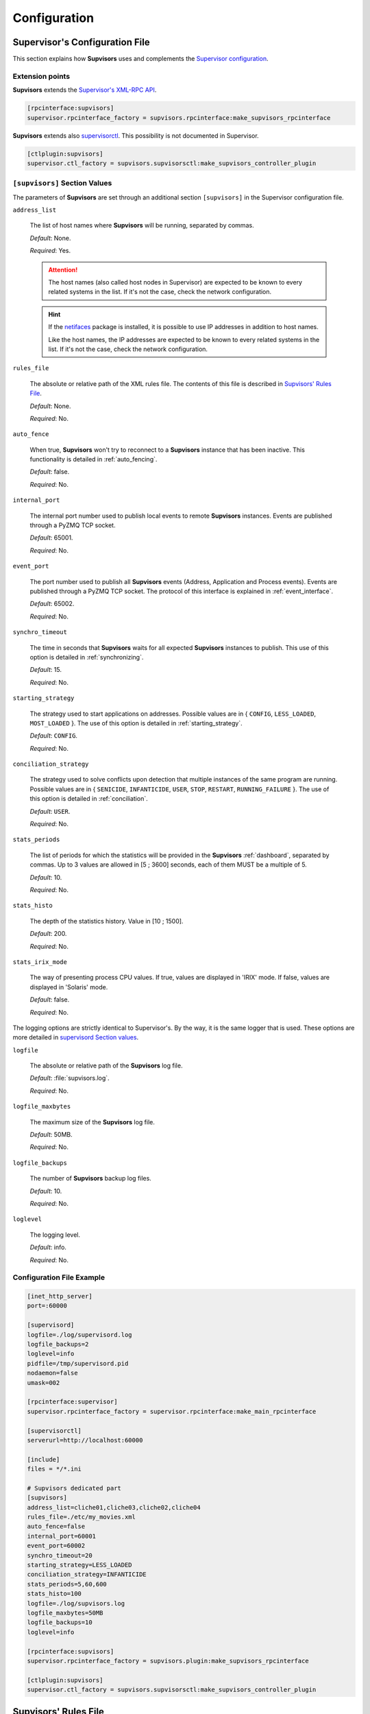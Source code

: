.. _configuration:

Configuration
=============

Supervisor's Configuration File
-------------------------------

This section explains how **Supvisors** uses and complements the
`Supervisor configuration <http://supervisord.org/configuration.html>`_.


Extension points
~~~~~~~~~~~~~~~~

**Supvisors** extends the `Supervisor's XML-RPC API <http://supervisord.org/xmlrpc.html>`_.

.. code-block:: ini

    [rpcinterface:supvisors]
    supervisor.rpcinterface_factory = supvisors.rpcinterface:make_supvisors_rpcinterface

**Supvisors** extends also `supervisorctl <http://supervisord.org/running.html#running-supervisorctl>`_.
This possibility is not documented in Supervisor.

.. code-block:: ini

    [ctlplugin:supvisors]
    supervisor.ctl_factory = supvisors.supvisorsctl:make_supvisors_controller_plugin


.. _supvisors_section:

``[supvisors]`` Section Values
~~~~~~~~~~~~~~~~~~~~~~~~~~~~~~

The parameters of **Supvisors** are set through an additional section ``[supvisors]`` in the Supervisor configuration file.

``address_list``

    The list of host names where **Supvisors** will be running, separated by commas.

    *Default*:  None.

    *Required*:  Yes.

    .. attention::

        The host names (also called host nodes in Supervisor) are expected to be known to every related systems in the list.
        If it's not the case, check the network configuration.

    .. hint::

        If the `netifaces <https://pypi.python.org/pypi/netifaces>`_ package is installed, it is possible to use IP addresses
        in addition to host names.

        Like the host names, the IP addresses are expected to be known to every related systems in the list.
        If it's not the case, check the network configuration.


``rules_file``

    The absolute or relative path of the XML rules file. The contents of this file is described in `Supvisors' Rules File`_.

    *Default*:  None.

    *Required*:  No.

``auto_fence``

    When true, **Supvisors** won't try to reconnect to a **Supvisors** instance that has been inactive.
    This functionality is detailed in :ref:`auto_fencing`.

    *Default*:  false.

    *Required*:  No.

``internal_port``

    The internal port number used to publish local events to remote **Supvisors** instances.
    Events are published through a PyZMQ TCP socket.

    *Default*:  65001.

    *Required*:  No.


``event_port``

    The port number used to publish all **Supvisors** events (Address, Application and Process events).
    Events are published through a PyZMQ TCP socket. The protocol of this interface is explained in :ref:`event_interface`.

    *Default*:  65002.

    *Required*:  No.

``synchro_timeout``

    The time in seconds that **Supvisors** waits for all expected **Supvisors** instances to publish.
    This use of this option is detailed in :ref:`synchronizing`.

    *Default*:  15.

    *Required*:  No.

``starting_strategy``

    The strategy used to start applications on addresses.
    Possible values are in { ``CONFIG``, ``LESS_LOADED``, ``MOST_LOADED`` }.
    The use of this option is detailed in :ref:`starting_strategy`.

    *Default*:  ``CONFIG``.

    *Required*:  No.

``conciliation_strategy``

    The strategy used to solve conflicts upon detection that multiple instances of the same program are running.
    Possible values are in { ``SENICIDE``, ``INFANTICIDE``, ``USER``, ``STOP``, ``RESTART``, ``RUNNING_FAILURE`` }.
    The use of this option is detailed in :ref:`conciliation`.

    *Default*:  ``USER``.

    *Required*:  No.

``stats_periods``

    The list of periods for which the statistics will be provided in the **Supvisors** :ref:`dashboard`, separated by commas.
    Up to 3 values are allowed in [5 ; 3600] seconds, each of them MUST be a multiple of 5.

    *Default*:  10.

    *Required*:  No.

``stats_histo``

    The depth of the statistics history. Value in [10 ; 1500].

    *Default*:  200.

    *Required*:  No.

``stats_irix_mode``

    The way of presenting process CPU values.
    If true, values are displayed in 'IRIX' mode.
    If false, values are displayed in 'Solaris' mode.

    *Default*:  false.

    *Required*:  No.

The logging options are strictly identical to Supervisor's. By the way, it is the same logger that is used.
These options are more detailed in
`supervisord Section values <http://supervisord.org/configuration.html#supervisord-section-values>`_.

``logfile``

    The absolute or relative path of the **Supvisors** log file.

    *Default*:  :file:`supvisors.log`.

    *Required*:  No.

``logfile_maxbytes``

    The maximum size of the **Supvisors** log file.

    *Default*:  50MB.

    *Required*:  No.

``logfile_backups``

    The number of **Supvisors** backup log files.

    *Default*:  10.

    *Required*:  No.

``loglevel``

    The logging level.

    *Default*:  info.

    *Required*:  No.

Configuration File Example
~~~~~~~~~~~~~~~~~~~~~~~~~~

.. code-block:: ini

    [inet_http_server]
    port=:60000

    [supervisord]
    logfile=./log/supervisord.log
    logfile_backups=2
    loglevel=info
    pidfile=/tmp/supervisord.pid
    nodaemon=false
    umask=002

    [rpcinterface:supervisor]
    supervisor.rpcinterface_factory = supervisor.rpcinterface:make_main_rpcinterface

    [supervisorctl]
    serverurl=http://localhost:60000

    [include]
    files = */*.ini

    # Supvisors dedicated part
    [supvisors]
    address_list=cliche01,cliche03,cliche02,cliche04
    rules_file=./etc/my_movies.xml
    auto_fence=false
    internal_port=60001
    event_port=60002
    synchro_timeout=20
    starting_strategy=LESS_LOADED
    conciliation_strategy=INFANTICIDE
    stats_periods=5,60,600
    stats_histo=100
    logfile=./log/supvisors.log
    logfile_maxbytes=50MB
    logfile_backups=10
    loglevel=info

    [rpcinterface:supvisors]
    supervisor.rpcinterface_factory = supvisors.plugin:make_supvisors_rpcinterface

    [ctlplugin:supvisors]
    supervisor.ctl_factory = supvisors.supvisorsctl:make_supvisors_controller_plugin


.. _rules_file:

**Supvisors**' Rules File
--------------------------

This part describes the contents of the XML rules file declared in the ``rules_file`` option.

Basically, the rules file contains rules that define how applications and programs should be started and stopped,
and the quality of service expected.
It relies on the Supervisor group and program definitions.


If the `lxml <http://lxml.de>`_ package is available on the system, **Supvisors** uses it to validate
the XML rules file before it is used.

.. hint::

    It is still possbile to validate the XML rules file manually.
    The XSD contents used to validate the XML can be found in the module ``supvisors.parser``.
    Once extracted to a file (here :file:`rules.xsd`), just use :command:`xmllint` to validate:

    .. code-block:: bash

        [bash] > xmllint --noout --schema rules.xsd user_rules.xml


``program`` Rules
~~~~~~~~~~~~~~~~~

The ``program`` rules must be included in ``application`` rules.
Here follows the definition of the rules applicable to a program.

``name``

    This attribute gives the name of the program. A Supervisor program name is expected.

    *Default*:  None.

    *Required*:  Yes.

``reference``

    This element gives the name of the applicable ``model``, defined in `model Rules`_.
    This use of the ``reference`` element is exclusive to the use of the following elements.

    *Default*:  None.

    *Required*:  Only if none of the following elements is used.

``addresses``

    This element gives the list of addresses where the process can be started, separated by commas. Applicable values are:

        * a subset of the ``address_list`` defined in `[supvisors] Section Values`_,
        * ``*``: stands for all values in ``address_list``.
        * ``#``: stands for the address in ``address_list`` having the same index as the program in a homogeneous group. This will be detailed in the `Pattern Rules`_.

    *Default*:  ``*``.

    *Required*:  No.

``required``

    This element gives the importance of the program for the application.
    If true (resp. false), a failure of the program is considered major (resp. minor).
    This is quite informative and is mainly used to give the operational status of the application.

    *Default*:  false.

    *Required*:  No.

``start_sequence``

    This element gives the starting rank of the program when the application is starting.
    When <= 0, the program is not automatically started.
    When > 0, the program is started automatically in the given order.

    *Default*:  0.

    *Required*:  No.

``stop_sequence``

    This element gives the stopping rank of the program when the application is stopping.
    When <= 0, the program is stopped immediately if running.
    When > 0, the program is stopped in the given order.

    *Default*:  0.

    *Required*:  No.

``wait_exit``

    If the value of this element is set to true, Supvisors waits for the process to exit
    before starting the next sequence. This may be useful for scripts used to load a database,
    to mount disks, to prepare the application working directory, etc.

    *Default*:  false.

    *Required*:  No.

``loading``

    This element gives the expected percent usage of resources. The value is a estimation and the meaning
    in terms of resources (CPU, memory, network) is in the user's hands.

    This can be used in **Supvisors** to ensure that a system is not overloaded with greedy processes.
    When multiple addresses are available, the `` loading`` value helps to distribute processes over
    the systems available, so that the system remains safe.

    .. note:: *About the choice of a user estimation.*

        Although **Supvisors** is taking measurements on each system where it is running, it has
        been chosen not to use these figures for the loading purpose. Indeed, the resources consumption
        of a process may be very variable in time and is not foreseeable.

        It is recommended to give a value based on a average usage of the resources in worst case
        configuration and to add a margin corresponding to the standard deviation.

    *Default*:  1.

    *Required*:  No.

``running_failure_strategy``

    This element gives the strategy applied when the required process is unexpectedly stopped in a running application.
    This value supersedes the value set at application level.
    Possible values are:

        * ``CONTINUE``: Skip the failure. The application stays with the major failure.
        * ``RESTART_PROCESS``: Restart the process.
        * ``STOP_APPLICATION``: Stop the application.
        * ``RESTART_APPLICATION``: Restart the application.

    *Default*:  ``CONTINUE``.

    *Required*:  No.

.. attention:: *About the running failure strategy*.

    This functionality is NOT compatible with the ``autostart`` parameter of the program configuration in Supervisor.
    It is undesirable that Supervisor and **Supvisors** trigger a different behaviour for the same event.
    So, unless the value of the running failure strategy is set to ``CONTINUE`` (default value), **Supvisors** forces
    ``autostart=False`` in Supervisor internal model.

    ``RESTART_PROCESS`` is almost equivalent to ``autorestart=unexpected``, except that **Supvisors** may restart
    the crashed program somewhere else, in accordance with the starting rules defined, instead of just restarting it
    at the same location.

    There is no equivalent in **Supvisors** for ``autorestart=True``. Although there are workarounds for that,
    it might be a future improvement.


.. code-block:: xml

    <program name="prg_00">
        <addresses>cliche01,cliche03,cliche02</addresses>
        <required>true</required>
        <start_sequence>1</start_sequence>
        <stop_sequence>1</stop_sequence>
        <wait_exit>false</wait_exit>
        <loading>3</loading>
        <running_failure_strategy>RESTART_PROCESS</running_failure_strategy>
    </program>


``pattern`` Rules
~~~~~~~~~~~~~~~~~

It may be quite tedious to give these informations to each program, especially if multiple programs use common rules.
So two mechanisms were put in place to help.

The first is the ``pattern``. It can be used to configure a set of programs in a more flexible way than just
considering homogeneous programs, like Supervisor does.

Like the ``program`` element, the ``pattern`` must be included in ``application`` rules. The same options are applicable.
The difference is in the ``name`` usage. For a pattern definition, a substring of any Supervisor program name is expected.

.. code-block:: xml

    <pattern name="prg_">
        <addresses>cliche01,cliche03,cliche02</addresses>
        <start_sequence>2</start_sequence>
        <required>true</required>
    </pattern>

.. attention:: *About the pattern names*.

    Precautions must be taken when using a ``pattern`` definition.
    In the previous example, the rules are applicable to every program names containing the ``"prg_"`` substring,
    so that it matches ``prg_00``, ``prg_dummy``, but also ``dummy_prg_2``.

    As a general rule, when considering a program name, **Supvisors** applies a ``program`` definition, if found,
    before trying to associate a ``pattern`` definition.

    It also may happen that several patterns match the same program name. In this case, **Supvisors** chooses the pattern
    with the greatest matching, or arbitrarily the first of them if such a rule does not discrimate enough. So given two pattern
    names ``prg`` and ``prg_``, **Supvisors** applies the rules associated to ``prg_`` when consirering the program
    ``prg_00``.

.. note:: *About the use of ``#`` in ``addresses``.*

    The intention is for a program that is meant to be started on each address in the address list.
    As an example, consider an extract of the following Supervisor configuration:

    .. code-block:: ini

        [supvisors]
        address_list=cliche01,cliche02,cliche03,cliche04,cliche05

        [program:prg]
        process_name=prg_%(process_num)02d
        numprocs=5

    Without this option, it would be necessary to have one program definition for each instance.

    .. code-block:: xml

        <program name="prg_00">
            <addresses>cliche01</addresses>
        </program>

        <!-- definitions for prg_01, prg_02, prg_03 -->

        <program name="prg_04">
            <addresses>cliche05</addresses>
        </program>

    Now with this option, the program definition is more simple.

    .. code-block:: xml

        <pattern name="prg_">
            <addresses>#</addresses>
        </pattern>

.. attention::

    Addresses are chosen in accordance with the sequence given in ``address_list``.
    In the example above, if the two first addresses are swapped, ``prg_00`` will be addressed to ``cliche02`` and ``prg_01`` to ``cliche01``.

.. attention::

    In the program configuration file, it is expected that the ``numprocs`` value matches the number of elements in ``address_list``.
    If the length of ``address_list`` is greater than the ``numprocs`` value, programs will be addressed to the ``numprocs`` first addresses.
    On the other side, if the length of ``address_list`` is lower than the ``numprocs`` value,
    the last programs won't be addressed to any address and it won't be possible to start them using **Supvisors**.
    Nevertheless, in this case, it will be still possible to start them with Supervisor.


``model`` Rules
~~~~~~~~~~~~~~~

The second mechanism is the ``model`` definition.
The ``program`` definition is extended to a generic model, that can be defined outside the application scope,
so that the same definition can be applied to multiple programs, in any application.

The same options are applicable, **excepting** the ``reference`` option, which doesn't make sense here.
There is no particular expectation for the name attribute of a ``model``.

Here follows an example of model:

.. code-block:: xml

    <model name="X11_model">
        <addresses>cliche01,cliche02,cliche03</addresses>
        <required>false</required>
        <wait_exit>false</wait_exit>
    </model>

Here follows examples of program and pattern definitions referencing a model:

.. code-block:: xml

    <program name="xclock">
        <reference>X11_model</reference>
    </program>

    <pattern name="prg">
        <reference>X11_model</reference>
    </pattern>


``application`` Rules
~~~~~~~~~~~~~~~~~~~~~

Here follows the definition of the rules applicable to an application.

``name``

    This attribute gives the name of the application. A Supervisor group name is expected.

    *Default*:  None.

    *Required*:  Yes.

``start_sequence``

    This element gives the starting rank of the application in the ``DEPLOYMENT`` state, when applications are started automatically.
    When <= 0, the application is not started.
    When > 0, the application is started in the given order.

    *Default*:  0.

    *Required*:  No.

``stop_sequence``

    This element gives the stopping rank of the application when all applications are stopped just before **Supvisors** is restarted or shut down.
    When <= 0, **Supvisors** does nothing and let Supervisor do the job, i.e. stop everything in any order.
    When > 0, **Supvisors** stops the application in the given order BEFORE the restart or shutdown of Supervisor is requested.

    *Default*:  0.

    *Required*:  No.

    .. attention::

        The ``stop_sequence`` is **not** taken into account:

            * when calling Supervisor's ``restart`` or ``shutdown`` XML-RPC,
            * when stopping the :command:`supervisord` daemon.

        It only works when calling **Supvisor**'s ``restart`` or ``shutdown``.

``starting_failure_strategy``

    This element gives the strategy applied upon a major failure in the starting phase of an application.
    Possible values are:

        * ``ABORT``: Abort the application starting.
        * ``STOP``: Stop the application.
        * ``CONTINUE``: Skip the failure and continue the application starting.

    *Default*:  ABORT.

    *Required*:  No.

``running_failure_strategy``

    This element gives the strategy applied when any process of the application is unexpectedly stopped when the application is running.
    This value can be superseded by the value set at program level.
    Possible values are:

        * ``CONTINUE``: Skip the failure. The application stays with the major failure.
        * ``RESTART_PROCESS``: Restart the process (almost equivalent to ``autorestart=unexpected`` in the program configuration of Supervisor).
        * ``STOP_APPLICATION``: Stop the application.
        * ``RESTART_APPLICATION``: Restart the application.

    *Default*:  ``CONTINUE``.

    *Required*:  No.

``program``

    This element defines the program rules that are applicable to the unique program whose name correspond to the name attribute of the ``program`` element.
    Obviously, the definition of an application can include multiple ``program`` elements.

    *Default*:  None.

    *Required*:  No.

``pattern``

    This element defines the program rules that are applicable to all programs whose name matches the name attribute of the ``pattern`` element.
    Obviously, the definition of an application can include multiple ``program`` elements.

    *Default*:  None.

    *Required*:  No.


Rules File Example
~~~~~~~~~~~~~~~~~~

Here follows a complete example of rules files. It is used in **Supvisors** tests.

.. code-block:: xml

    <?xml version="1.0" encoding="UTF-8" standalone="no"?>
    <root>

        <!-- models -->
        <model name="disk_01">
            <addresses>cliche01</addresses>
            <expected_loading>5</expected_loading>
        </model>

        <model name="disk_02">
            <addresses>cliche02</addresses>
            <expected_loading>5</expected_loading>
        </model>

        <model name="disk_03">
            <addresses>cliche03</addresses>
            <expected_loading>5</expected_loading>
        </model>

        <model name="disk_error">
            <addresses>*</addresses>
            <expected_loading>5</expected_loading>
        </model>

        <!-- starter checking application -->
        <application name="test">
            <start_sequence>1</start_sequence>
            <stop_sequence>4</stop_sequence>

            <program name="check_start_sequence">
                <addresses>*</addresses>
                <start_sequence>1</start_sequence>
                <expected_loading>1</expected_loading>
            </program>

        </application>

        <!-- import application -->
        <application name="import_database">
            <start_sequence>2</start_sequence>
            <starting_failure_strategy>STOP</starting_failure_strategy>

            <program name="mount_disk">
                <addresses>cliche01</addresses>
                <start_sequence>1</start_sequence>
                <stop_sequence>2</stop_sequence>
                <required>true</required>
                <expected_loading>0</expected_loading>
            </program>

            <program name="copy_error">
                <addresses>cliche01</addresses>
                <start_sequence>2</start_sequence>
                 <stop_sequence>1</stop_sequence>
                <required>true</required>
                <wait_exit>true</wait_exit>
                <expected_loading>25</expected_loading>
            </program>

        </application>

        <!-- movies_database application -->
        <application name="database">
            <start_sequence>3</start_sequence>
            <stop_sequence>3</stop_sequence>

            <pattern name="movie_server_">
                <addresses>#</addresses>
                <start_sequence>1</start_sequence>
                <stop_sequence>1</stop_sequence>
                <expected_loading>5</expected_loading>
                <running_failure_strategy>CONTINUE</running_failure_strategy>
            </pattern>

            <pattern name="register_movies_">
                <addresses>#</addresses>
                <start_sequence>2</start_sequence>
                <wait_exit>true</wait_exit>
                <expected_loading>25</expected_loading>
            </pattern>

        </application>

        <!-- my_movies application -->
        <application name="my_movies">
            <start_sequence>4</start_sequence>
            <stop_sequence>2</stop_sequence>
            <starting_failure_strategy>CONTINUE</starting_failure_strategy>

            <program name="manager">
                <addresses>*</addresses>
                <start_sequence>1</start_sequence>
                <stop_sequence>2</stop_sequence>
                <required>true</required>
                <expected_loading>5</expected_loading>
                <running_failure_strategy>RESTART_APPLICATION</running_failure_strategy>
            </program>

            <program name="web_server">
                <addresses>cliche04</addresses>
                <start_sequence>2</start_sequence>
                <required>true</required>
                <expected_loading>3</expected_loading>
            </program>

            <program name="hmi">
                <addresses>cliche02, cliche01</addresses>
                <start_sequence>3</start_sequence>
                <stop_sequence>1</stop_sequence>
                <expected_loading>10</expected_loading>
                <running_failure_strategy>STOP_APPLICATION</running_failure_strategy>
            </program>

            <pattern name="disk_01_">
                <reference>disk_01</reference>
            </pattern>

            <pattern name="disk_02_">
                <reference>disk_02</reference>
            </pattern>

            <pattern name="disk_03_">
                <reference>disk_03</reference>
            </pattern>

            <pattern name="error_disk_">
                <reference>disk_error</reference>
            </pattern>

            <program name="converter_04">
                <addresses>cliche03,cliche01,cliche02</addresses>
                <expected_loading>25</expected_loading>
            </program>

            <program name="converter_07">
                <addresses>cliche01,cliche02,cliche03</addresses>
                <expected_loading>25</expected_loading>
            </program>

            <pattern name="converter_">
                <expected_loading>25</expected_loading>
            </pattern>

         </application>

        <!-- player application -->
        <application name="player">
            <start_sequence>5</start_sequence>
            <starting_failure_strategy>ABORT</starting_failure_strategy>

            <program name="test_reader">
                <addresses>cliche01</addresses>
                <start_sequence>1</start_sequence>
                <required>true</required>
                <wait_exit>true</wait_exit>
                <expected_loading>2</expected_loading>
            </program>

            <program name="movie_player">
                <addresses>cliche01</addresses>
                <start_sequence>2</start_sequence>
                <expected_loading>13</expected_loading>
            </program>

        </application>

        <!-- web_movies application -->
        <application name="web_movies">
            <start_sequence>6</start_sequence>
            <stop_sequence>1</stop_sequence>

            <program name="web_browser">
                <addresses>*</addresses>
                <start_sequence>1</start_sequence>
                <expected_loading>4</expected_loading>
                <running_failure_strategy>RESTART_PROCESS</running_failure_strategy>
            </program>

        </application>

    </root>

